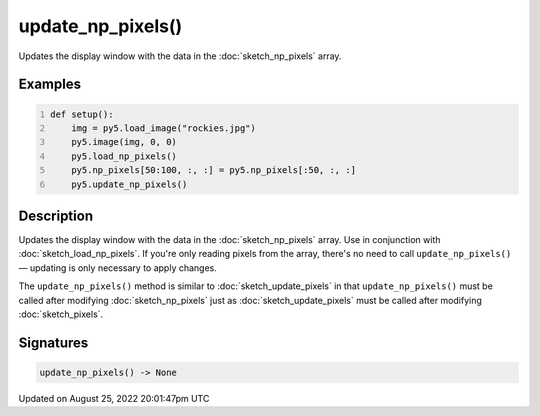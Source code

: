 update_np_pixels()
==================

Updates the display window with the data in the :doc:`sketch_np_pixels` array.

Examples
--------

.. raw:: html

    <div class="example-table">

.. raw:: html

    <div class="example-row"><div class="example-cell-image">

.. image:: /images/reference/Sketch_update_np_pixels_0.png
    :alt: example picture for update_np_pixels()

.. raw:: html

    </div><div class="example-cell-code">

.. code:: python
    :number-lines:

    def setup():
        img = py5.load_image("rockies.jpg")
        py5.image(img, 0, 0)
        py5.load_np_pixels()
        py5.np_pixels[50:100, :, :] = py5.np_pixels[:50, :, :]
        py5.update_np_pixels()

.. raw:: html

    </div></div>

.. raw:: html

    </div>

Description
-----------

Updates the display window with the data in the :doc:`sketch_np_pixels` array. Use in conjunction with :doc:`sketch_load_np_pixels`. If you're only reading pixels from the array, there's no need to call ``update_np_pixels()`` — updating is only necessary to apply changes.

The ``update_np_pixels()`` method is similar to :doc:`sketch_update_pixels` in that ``update_np_pixels()`` must be called after modifying :doc:`sketch_np_pixels` just as :doc:`sketch_update_pixels` must be called after modifying :doc:`sketch_pixels`.

Signatures
------

.. code:: python

    update_np_pixels() -> None
Updated on August 25, 2022 20:01:47pm UTC

